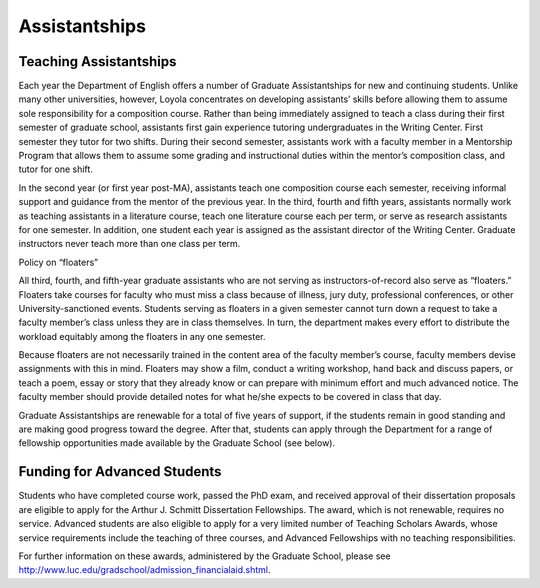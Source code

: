 Assistantships
===========================

Teaching Assistantships
---------------------------

Each year the Department of English offers a number of Graduate Assistantships for new and continuing students. Unlike many other universities, however, Loyola concentrates on developing assistants’ skills before allowing them to assume sole responsibility for a composition course. Rather than being immediately assigned to teach a class during their first semester of graduate school, assistants first gain experience tutoring undergraduates in the Writing Center. First semester they tutor for two shifts. During their second semester, assistants work with a faculty member in a Mentorship Program that allows them to assume some grading and instructional duties within the mentor’s composition class, and tutor for one shift.

In the second year (or first year post-MA), assistants teach one composition course each semester, receiving informal support and guidance from the mentor of the previous year. In the third, fourth and fifth years, assistants normally work as teaching assistants in a literature course, teach one literature course each per term, or serve as research assistants for one semester. In addition, one student each year is assigned as the assistant director of the Writing Center. Graduate instructors never teach more than one class per term.

Policy on “floaters”

All third, fourth, and fifth-year graduate assistants who are not serving as instructors-of-record also serve as “floaters.” Floaters take courses for faculty who must miss a class because of illness, jury duty, professional conferences, or other University-sanctioned events. Students serving as floaters in a given semester cannot turn down a request to take a faculty member’s class unless they are in class themselves. In turn, the department makes every effort to distribute the workload equitably among the floaters in any one semester. 

Because floaters are not necessarily trained in the content area of the faculty member’s course, faculty members devise assignments with this in mind. Floaters may show a film, conduct a writing workshop, hand back and discuss papers, or teach a poem, essay or story that they already know or can prepare with minimum effort and much advanced notice. The faculty member should provide detailed notes for what he/she expects to be covered in class that day. 

Graduate Assistantships are renewable for a total of five years of support, if the students remain in good standing and are making good progress toward the degree. After that, students can apply through the Department for a range of fellowship opportunities made available by the Graduate School (see below).

Funding for Advanced Students
--------------------------------

Students who have completed course work, passed the PhD exam, and received approval of their dissertation proposals are eligible to apply for the Arthur J. Schmitt Dissertation Fellowships. The award, which is not renewable, requires no service. Advanced students are also eligible to apply for a very limited number of Teaching Scholars Awards, whose service requirements include the teaching of three courses, and Advanced Fellowships with no teaching responsibilities.

For further information on these awards, administered by the Graduate School, please see http://www.luc.edu/gradschool/admission_financialaid.shtml. 
